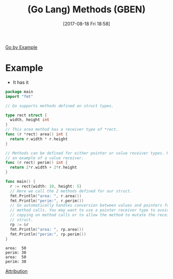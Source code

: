 #+BLOG: wisdomandwonder
#+POSTID: 10681
#+ORG2BLOG:
#+DATE: [2017-08-18 Fri 18:58]
#+OPTIONS: toc:nil num:nil todo:nil pri:nil tags:nil ^:nil
#+CATEGORY: Article
#+TAGS: Programming Language, Go Lang, GBEN
#+TITLE: (Go Lang) Methods (GBEN)

[[https://gobyexample.com/recursion][Go by Example]]
* Example
- It has it
#+HTML: <!--more-->
#+NAME: org_gcr_2017-08-18_mara_E3C991A9-2FDC-4D6F-9146-7DF2D55A20FA
#+BEGIN_SRC go :results output
package main
import "fmt"

// Go supports methods defined on struct types.

type rect struct {
  width, height int
}
// This area method has a receiver type of *rect.
func (r *rect) area() int {
  return r.width * r.height
}

// Methods can be defined for either pointer or value receiver types. Here’s
// an example of a value receiver.
func (r rect) perim() int {
  return 2*r.width + 2*r.height
}

func main() {
  r := rect{width: 10, height: 5}
  // Here we call the 2 methods defined for our struct.
  fmt.Println("area: ", r.area())
  fmt.Println("perim:", r.perim())
  // Go automatically handles conversion between values and pointers for
  // method calls. You may want to use a pointer receiver type to avoid
  // copying on method calls or to allow the method to mutate the receiving
  // struct.
  rp := &r
  fmt.Println("area: ", rp.area())
  fmt.Println("perim:", rp.perim())
}
#+END_SRC

#+RESULTS: org_gcr_2017-08-18_mara_E3C991A9-2FDC-4D6F-9146-7DF2D55A20FA
#+BEGIN_EXAMPLE
area:  50
perim: 30
area:  50
perim: 30
#+END_EXAMPLE

[[https://www.wisdomandwonder.com/article/10651/go-lang-go-by-example-notes-gben][Attribution]]
